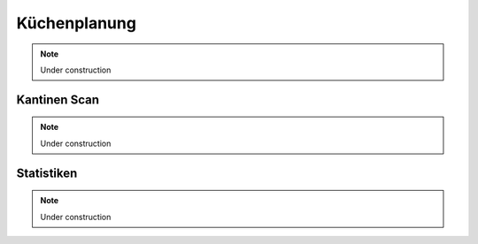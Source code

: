 Küchenplanung
=============

.. note::

    Under construction

Kantinen Scan
-------------

.. note::

    Under construction

Statistiken
-----------

.. note::

    Under construction
